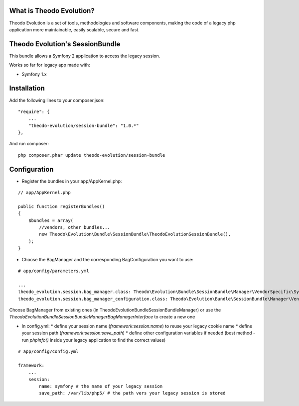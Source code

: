 What is Theodo Evolution?
=========================

Theodo Evolution is a set of tools, methodologies and software components, making the code of a legacy php application
more maintainable, easily scalable, secure and fast.

Theodo Evolution's SessionBundle
================================

This bundle allows a Symfony 2 application to access the legacy session.

Works so far for legacy app made with:

* Symfony 1.x

Installation
============

Add the following lines to your composer.json:

::

    "require": {
        ...
        "theodo-evolution/session-bundle": "1.0.*"
    },

And run composer:

::

    php composer.phar update theodo-evolution/session-bundle

Configuration
=============

* Register the bundles in your app/AppKernel.php:

::

    // app/AppKernel.php

    public function registerBundles()
    {
        $bundles = array(
            //vendors, other bundles...
            new Theodo\Evolution\Bundle\SessionBundle\TheodoEvolutionSessionBundle(),
        );
    }

* Choose the BagManager and the corresponding BagConfiguration you want to use:

::

    # app/config/parameters.yml

    ...
    theodo_evolution.session.bag_manager.class: Theodo\Evolution\Bundle\SessionBundle\Manager\VendorSpecific\Symfony1xBagManager
    theodo_evolution.session.bag_manager_configuration.class: Theodo\Evolution\Bundle\SessionBundle\Manager\VendorSpecific\Symfony1xBagConfiguration


Choose BagManager from existing ones (in Theodo\Evolution\Bundle\SessionBundle\Manager)
or use the `Theodo\Evolution\Bundle\SessionBundle\Manager\BagManagerInterface` to create a new one

* In config.yml:
  * define your session name (`framework:session:name`) to reuse your legacy cookie name
  * define your session path (`framework:session:save_path`)
  * define other configuration variables if needed (best method - run `phpinfo()` inside your legacy application to find the correct values)

::

    # app/config/config.yml

    framework:
        ...
        session:
            name: symfony # the name of your legacy session
            save_path: /var/lib/php5/ # the path vers your legacy session is stored

